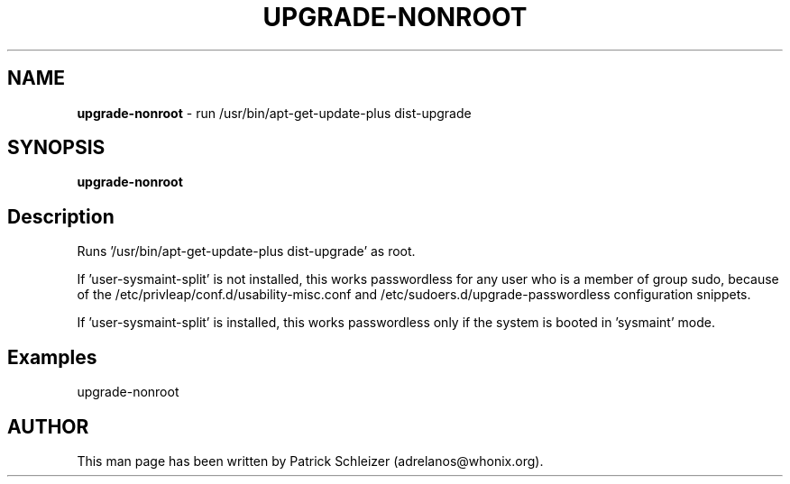 .\" generated with Ronn-NG/v0.9.1
.\" http://github.com/apjanke/ronn-ng/tree/0.9.1
.TH "UPGRADE\-NONROOT" "8" "January 2020" "helper-scripts" "helper-scripts Manual"
.SH "NAME"
\fBupgrade\-nonroot\fR \- run /usr/bin/apt\-get\-update\-plus dist\-upgrade
.SH "SYNOPSIS"
\fBupgrade\-nonroot\fR
.SH "Description"
Runs '/usr/bin/apt\-get\-update\-plus dist\-upgrade' as root\.
.P
If 'user\-sysmaint\-split' is not installed, this works passwordless for any user who is a member of group sudo, because of the /etc/privleap/conf\.d/usability\-misc\.conf and /etc/sudoers\.d/upgrade\-passwordless configuration snippets\.
.P
If 'user\-sysmaint\-split' is installed, this works passwordless only if the system is booted in 'sysmaint' mode\.
.SH "Examples"
upgrade\-nonroot
.SH "AUTHOR"
This man page has been written by Patrick Schleizer (adrelanos@whonix\.org)\.
